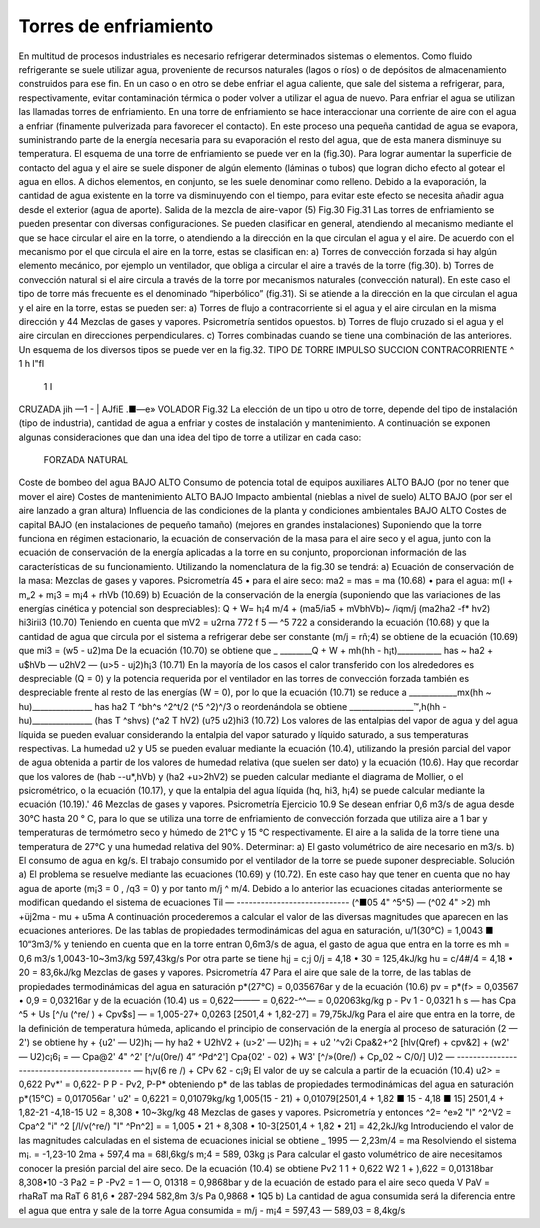 Torres de enfriamiento
----------------------

En multitud de procesos industriales es necesario refrigerar determinados sistemas o elementos. Como fluido refrigerante se suele utilizar agua, proveniente de recursos naturales (lagos o ríos) o de depósitos de almacenamiento construidos para ese fin.
En un caso o en otro se debe enfriar el agua caliente, que sale del sistema a refrigerar, para, respectivamente, evitar contaminación térmica o poder volver a utilizar el agua de nuevo. Para enfriar el agua se utilizan las llamadas torres de enfriamiento.
En una torre de enfriamiento se hace interaccionar una corriente de aire con el agua a enfriar (finamente pulverizada para favorecer el contacto). En este proceso una pequeña cantidad de agua se evapora, suministrando parte de la energía necesaria para su evaporación el resto del agua, que de esta manera disminuye su temperatura. El esquema de una torre de enfriamiento se puede ver en la (fig.30).
Para lograr aumentar la superficie de contacto del agua y el aire se suele disponer de algún elemento (láminas o tubos) que logran dicho efecto al gotear el agua en ellos. A dichos elementos, en conjunto, se les suele denominar como relleno.
Debido a la evaporación, la cantidad de agua existente en la torre va disminuyendo con el tiempo, para evitar este efecto se necesita añadir agua desde el exterior (agua de aporte).
Salida de la mezcla de aire-vapor
(5)
Fig.30	Fig.31
Las torres de enfriamiento se pueden presentar con diversas configuraciones.
Se pueden clasificar en general, atendiendo al mecanismo mediante el que se hace circular el aire en la torre, o atendiendo a la dirección en la que circulan el agua y el aire.
De acuerdo con el mecanismo por el que circula el aire en la torre, estas se clasifican en:
a)	Torres de convección forzada si hay algún elemento mecánico, por ejemplo un ventilador, que obliga a circular el aire a través de la torre (fig.30).
b)	Torres de convección natural si el aire circula a través de la torre por mecanismos naturales (convección natural). En este caso el tipo de torre más frecuente es el denominado “hiperbólico” (fig.31).
Si se atiende a la dirección en la que circulan el agua y el aire en la torre, estas se pueden ser:
a) Torres de flujo a contracorriente si el agua y el aire circulan en la misma dirección y
44
Mezclas de gases y vapores. Psicrometría
sentidos opuestos.
b)	Torres de flujo cruzado si el agua y el aire circulan en direcciones perpendiculares.
c)	Torres combinadas cuando se tiene una combinación de las anteriores.
Un esquema de los diversos tipos se puede ver en la fig.32.
TIPO D£ TORRE	IMPULSO	SUCCION
CONTRACORRIENTE	^ 1 h	l"fl
	1	I
CRUZADA	jih	—1 -
| AJfiE	.■—e» VOLADOR
Fig.32
La elección de un tipo u otro de torre, depende del tipo de instalación (tipo de industria), cantidad de agua a enfriar y costes de instalación y mantenimiento. A continuación se exponen algunas consideraciones que dan una idea del tipo de torre a utilizar en cada caso:
	FORZADA	NATURAL
Coste de bombeo del agua	BAJO	ALTO
Consumo de potencia total de equipos auxiliares	ALTO	BAJO (por no tener que mover el aire)
Costes de mantenimiento	ALTO	BAJO
Impacto ambiental (nieblas a nivel de suelo)	ALTO	BAJO (por ser el aire lanzado a gran altura)
Influencia de las condiciones de la planta y condiciones ambientales	BAJO	ALTO
Costes de capital	BAJO (en instalaciones de pequeño tamaño)	(mejores en grandes instalaciones)
Suponiendo que la torre funciona en régimen estacionario, la ecuación de conservación de la masa para el aire seco y el agua, junto con la ecuación de conservación de la energía aplicadas a la torre en su conjunto, proporcionan información de las características de su funcionamiento. Utilizando la nomenclatura de la fig.30 se tendrá:
a) Ecuación de conservación de la masa:
Mezclas de gases y vapores. Psicrometría
45
•	para el aire seco:
ma2 = mas = ma	(10.68)
•	para el agua:
m(l + m„2 + m¡3 = m¡4 + rhVb	(10.69)
b) Ecuación de la conservación de la energía (suponiendo que las variaciones de las energías cinética y potencial son despreciables):
Q + W= h¡4 m/4 + (ma5/ia5 + mVbhVb)~
/iqm/j (ma2ha2 -f* hv2) hi3irii3
(10.70)
Teniendo en cuenta que
mV2 = u2rna
772 f 5 — ^5 722 a
considerando la ecuación (10.68) y que la cantidad de agua que circula por el sistema a refrigerar debe ser constante (m/j = rñ;4) se obtiene de la ecuación (10.69) que
mi3 = (w5 - u2)ma
De la ecuación (10.70) se obtiene que
_ ________Q + W + mh(hh - h¡t)___________
has ~ ha2 + u$hVb — u2hV2 — (u>5 - uj2)h¡3
(10.71)
En la mayoría de los casos el calor transferido con los alrededores es despreciable (Q = 0) y la potencia requerida por el ventilador en las torres de convección forzada también es despreciable frente al resto de las energías (W = 0), por lo que la ecuación (10.71) se reduce a
____________mx(hh ~ hu)_______________
has	ha2 T ^bh^s ^2^t/2	(^5 ^2)^/3
o reordenándola se obtiene
________________™,h(hh - hu)_______________
(has T ^shvs)	(^a2 T hV2)	(u?5 u2)hi3
(10.72)
Los valores de las entalpias del vapor de agua y del agua líquida se pueden evaluar considerando la entalpia del vapor saturado y líquido saturado, a sus temperaturas respectivas.
La humedad u2 y U5 se pueden evaluar mediante la ecuación (10.4), utilizando la presión parcial del vapor de agua obtenida a partir de los valores de humedad relativa (que suelen ser dato) y la ecuación (10.6).
Hay que recordar que los valores de (hab -\-u*,hVb) y (ha2 +u>2hV2) se pueden calcular mediante el diagrama de Mollier, o el psicrométrico, o la ecuación (10.17), y que la entalpia del agua líquida (hq, hi3, h¡4) se puede calcular mediante la ecuación (10.19).'
46
Mezclas de gases y vapores. Psicrometría
Ejercicio 10.9
Se desean enfriar 0,6 m3/s de agua desde 30°C hasta 20 ° C, para lo que se utiliza una torre de enfriamiento de convección forzada que utiliza aire a 1 bar y temperaturas de termómetro seco y húmedo de 21°C y 15 °C respectivamente. El aire a la salida de la torre tiene una temperatura de 27°C y una humedad relativa del 90%.
Determinar:
a)	El gasto volumétrico de aire necesario en m3/s.
b)	El consumo de agua en kg/s.
El trabajo consumido por el ventilador de la torre se puede suponer despreciable.
Solución
a) El problema se resuelve mediante las ecuaciones (10.69) y (10.72).
En este caso hay que tener en cuenta que no hay agua de aporte (m¡3 = 0 , /q3 = 0) y por tanto m/j ^ m/4. Debido a lo anterior las ecuaciones citadas anteriormente se modifican quedando el sistema de ecuaciones
Til — ----------------------------
(^■05 4" ^5^5) — (^02 4"	>2)
mh +üj2ma - mu + u5ma
A continuación procederemos a calcular el valor de las diversas magnitudes que aparecen en las ecuaciones anteriores.
De las tablas de propiedades termodinámicas del agua en saturación,
u/1(30°C) = 1,0043 ■ 10“3m3/%
y teniendo en cuenta que en la torre entran 0,6m3/s de agua, el gasto de agua que entra en la torre es
mh =
0,6 m3/s
1,0043-10~3m3/kg
597,43kg/s
Por otra parte se tiene
h¡j = c;j 0/j = 4,18 • 30 = 125,4kJ/kg hu = c/4#/4 = 4,18 • 20 = 83,6kJ/kg
Mezclas de gases y vapores. Psicrometría
47
Para el aire que sale de la torre, de las tablas de propiedades termodinámicas del agua en saturación
p*(27°C) = 0,035676ar
y de la ecuación (10.6)
pv = p*(f> = 0,03567 • 0,9 = 0,03216ar
y de la ecuación (10.4)
us = 0,622——— = 0,622-^^— = 0,02063kg/kg p - Pv	1 - 0,0321
h s — has	Cpa ^5 + Us [^/u (^re/ ) + Cpv$s] —
= 1,005-27+ 0,0263 [2501,4 + 1,82-27] = 79,75kJ/kg
Para el aire que entra en la torre, de la definición de temperatura húmeda, aplicando el principio de conservación de la energía al proceso de saturación (2 — 2') se obtiene
hy + {u2' — U2)h¡ — hy
ha2 + U2hV2 + (u>2' — U2)h¡ =	+ u2 '^v2i
Cpa&2+^2 [hlv(Qref) + cpv&2] + (w2' — U2)c¡6¡ =
— Cpa@2' 4" ^2' [^/u(0re/) 4” ^Pd^2']
Cpa{02' - 02) + W3' [^/»(0re/) + Cp„02 ~ C/0/]
U)2 — ------------------------------------------- —
h¡v(6
re /) + CPv 62 - c¡9¡
El valor de uy se calcula a partir de la ecuación (10.4)
u2> = 0,622 Pv*' = 0,622- P
P - Pv2,	P-P*
obteniendo p* de las tablas de propiedades termodinámicas del agua en saturación
p*(15°C) = 0,017056ar	'
u2' = 0,6221	= 0,01079kg/kg
1,005(15 - 21) + 0,01079[2501,4 + 1,82 ■ 15 - 4,18 ■ 15] 2501,4 + 1,82-21 -4,18-15
U2 = 8,308 • 10~3kg/kg
48
Mezclas de gases y vapores. Psicrometría
y entonces
^2= ^e»2 "I" ^2^V2 = Cpa^2 "i" ^2 [/l/v(^re/) "I" ^Pn^2] =
= 1,005 • 21 + 8,308 • 10-3[2501,4 + 1,82 • 21] = 42,2kJ/kg
Introduciendo el valor de las magnitudes calculadas en el sistema de ecuaciones inicial se obtiene	_
1995 — 2,23m/4 = ma
Resolviendo el sistema
m¡. = -1,23-10 2ma + 597,4
ma = 68l,6kg/s m;4 = 589, 03kg ¡s
Para calcular el gasto volumétrico de aire necesitamos conocer la presión parcial del aire seco. De la ecuación (10.4) se obtiene
Pv2
1
1 +
0,622
W2
1 +
),622
= 0,01318bar
8,308•10
-3
Pa2 = P -Pv2 = 1 — O, 01318 = 0,9868bar y de la ecuación de estado para el aire seco
queda
V
PaV = rhaRaT
ma RaT	6 81,6 • 287-294
582,8m 3/s
Pa	0,9868 • 1Q5
b) La cantidad de agua consumida será la diferencia entre el agua que entra y sale de la torre Agua consumida = m/j - m¡4 = 597,43 — 589,03 = 8,4kg/s
